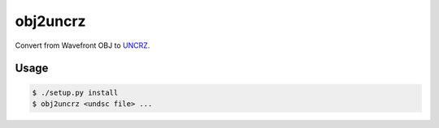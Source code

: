 obj2uncrz
=========

.. image:: https://travis-ci.org/tomleese/obj2uncrz.svg?branch=master
    :target: https://travis-ci.org/tomleese/obj2uncrz

Convert from Wavefront OBJ to UNCRZ_.

Usage
-----

.. code::

    $ ./setup.py install
    $ obj2uncrz <undsc file> ...


.. _UNCRZ: https://github.com/VisualMelon/Marsens
